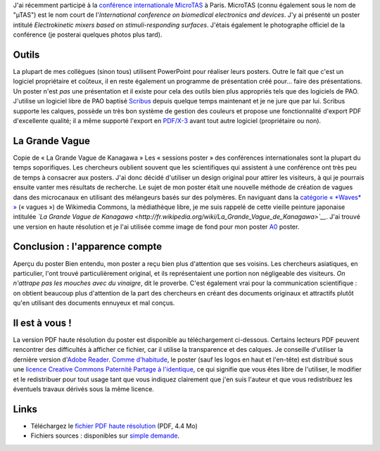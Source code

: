 .. title: MicroTAS 2007, Paris, France
.. slug: microtas-2007-paris-france-3
.. date: 2007-10-14 21:15:41
.. tags: Scribus,Communication scientifique,Design
.. description: 

J'ai récemment participé à la `conférence internationale MicroTAS <http://www.microtas2007.org/>`__ à Paris. MicroTAS (connu également sous le nom de "µTAS") est le nom court de l'\ *International conference on biomedical electronics and devices*. J'y ai présenté un poster intitulé *Electrokinetic mixers based on stimuli-responding surfaces*. J'étais également le photographe officiel de la conférence (je posterai quelques photos plus tard).

Outils
======

La plupart de mes collègues (sinon tous) utilisent PowerPoint pour réaliser leurs posters. Outre le fait que c'est un logiciel propriétaire et coûteux, il en reste également un programme de présentation créé pour... faire des présentations. Un poster n'est *pas* une présentation et il existe pour cela des outils bien plus appropriés tels que des logiciels de PAO. J'utilise un logiciel libre de PAO baptisé `Scribus <http://www.scribus.net/>`__ depuis quelque temps maintenant et je ne jure que par lui. Scribus supporte les calques, possède un très bon système de gestion des couleurs et propose une fonctionnalité d'export PDF d'excellente qualité; il a même supporté l'export en `PDF/X-3 <http://en.wikipedia.org/wiki/PDF/X>`__ avant tout autre logiciel (propriétaire ou non).

La Grande Vague
===============

|Copie de « La Grande Vague de Kanagawa »| Copie de « La Grande Vague de Kanagawa » Les « sessions poster » des conférences internationales sont la plupart du temps soporifiques. Les chercheurs oublient souvent que les scientifiques qui assistent à une conférence ont très peu de temps à consacrer aux posters. J'ai donc décidé d'utiliser un design original pour attirer les visiteurs, à qui je pourrais ensuite vanter mes résultats de recherche. Le sujet de mon poster était une nouvelle méthode de création de vagues dans des microcanaux en utilisant des mélangeurs basés sur des polymères. En naviguant dans la `catégorie « *Waves* » <http://commons.wikimedia.org/wiki/Category:Waves>`__ (« vagues ») de Wikimedia Commons, la médiathèque libre, je me suis rappelé de cette vieille peinture japonaise intitulée *`La Grande Vague de Kanagawa <http://fr.wikipedia.org/wiki/La_Grande_Vague_de_Kanagawa>`__*. J'ai trouvé une version en haute résolution et je l'ai utilisée comme image de fond pour mon poster `A0 <http://en.wikipedia.org/wiki/File:A_size_illustration.svg>`__ poster.

Conclusion : l'apparence compte
===============================

|Aperçu du poster| Aperçu du poster Bien entendu, mon poster a reçu bien plus d'attention que ses voisins. Les chercheurs asiatiques, en particulier, l'ont trouvé particulièrement original, et ils représentaient une portion non négligeable des visiteurs. *On n'attrape pas les mouches avec du vinaigre*, dit le proverbe. C'est également vrai pour la communication scientifique : on obtient beaucoup plus d'attention de la part des chercheurs en créant des documents originaux et attractifs plutôt qu'en utilisant des documents ennuyeux et mal conçus.

Il est à vous !
===============

La version PDF haute résolution du poster est disponible au téléchargement ci-dessous. Certains lecteurs PDF peuvent rencontrer des difficultés à afficher ce fichier, car il utilise la transparence et des calques. Je conseille d'utiliser la dernière version d'\ `Adobe Reader <http://www.adobe.com/products/reader/>`__. `Comme d'habitude <http://guillaumepaumier.com/fr/conditions-de-reutilisation-3/>`__, le poster (sauf les logos en haut et l'en-tête) est distribué sous une `licence Creative Commons Paternité Partage à l'identique <http://creativecommons.org/licenses/by-sa/2.5/>`__, ce qui signifie que vous êtes libre de l'utiliser, le modifier et le redistribuer pour tout usage tant que vous indiquez clairement que j'en suis l'auteur et que vous redistribuez les éventuels travaux dérivés sous la même licence.

Links
=====

-  Téléchargez le `fichier PDF haute résolution <//guillaumepaumier.com/wp-content/uploads/2013/04/poster-paumier-microtas.pdf>`__ (PDF, 4.4 Mo)
-  Fichiers sources : disponibles sur `simple demande <http://guillaumepaumier.com/fr/biographie/>`__.

.. |Copie de « La Grande Vague de Kanagawa »| image:: //guillaumepaumier.com/wp-content/uploads/2013/04/the_great_wave_off_kanagawa.jpg
   :target: https://commons.wikimedia.org/wiki/File:The_Great_Wave_off_Kanagawa.jpg
.. |Aperçu du poster| image:: //guillaumepaumier.com/wp-content/uploads/2013/04/microtas.png
   :target: //guillaumepaumier.com/wp-content/uploads/2013/04/microtas.png
